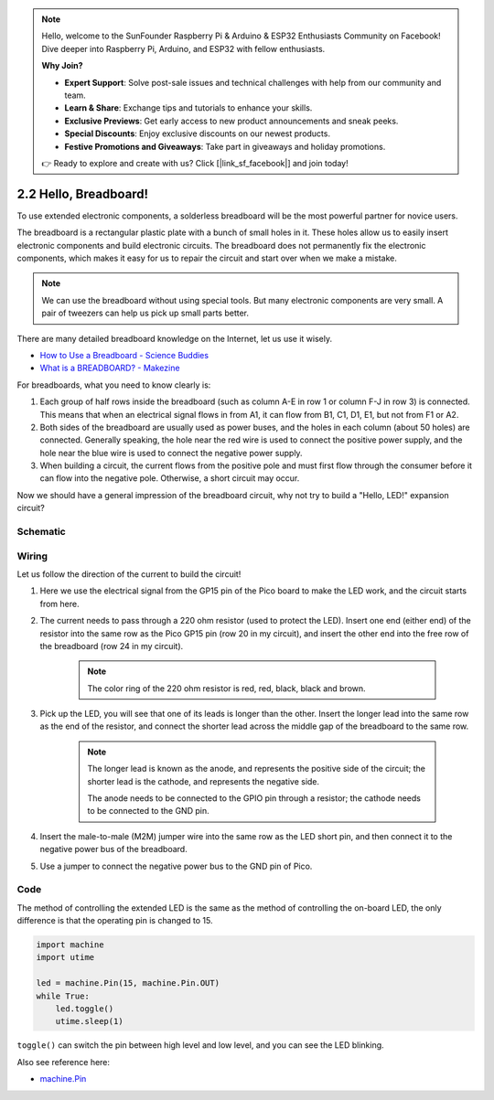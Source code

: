 .. note::

    Hello, welcome to the SunFounder Raspberry Pi & Arduino & ESP32 Enthusiasts Community on Facebook! Dive deeper into Raspberry Pi, Arduino, and ESP32 with fellow enthusiasts.

    **Why Join?**

    - **Expert Support**: Solve post-sale issues and technical challenges with help from our community and team.
    - **Learn & Share**: Exchange tips and tutorials to enhance your skills.
    - **Exclusive Previews**: Get early access to new product announcements and sneak peeks.
    - **Special Discounts**: Enjoy exclusive discounts on our newest products.
    - **Festive Promotions and Giveaways**: Take part in giveaways and holiday promotions.

    👉 Ready to explore and create with us? Click [|link_sf_facebook|] and join today!

.. _py_hello_breadboard:

2.2 Hello, Breadboard!
==========================================
To use extended electronic components, a solderless breadboard will be the most powerful partner for novice users.

The breadboard is a rectangular plastic plate with a bunch of small holes in it. These holes allow us to easily insert electronic components and build electronic circuits. The breadboard does not permanently fix the electronic components, which makes it easy for us to repair the circuit and start over when we make a mistake.

.. note::
    We can use the breadboard without using special tools. But many electronic components are very small. A pair of tweezers can help us pick up small parts better.

There are many detailed breadboard knowledge on the Internet, let us use it wisely.

* `How to Use a Breadboard - Science Buddies <https://www.sciencebuddies.org/science-fair-projects/references/how-to-use-a-breadboard#pth-smd>`_

* `What is a BREADBOARD? - Makezine <https://cdn.makezine.com/uploads/2012/10/breadboardworkshop.pdf>`_

For breadboards, what you need to know clearly is:

1. Each group of half rows inside the breadboard (such as column A-E in row 1 or column F-J in row 3) is connected. This means that when an electrical signal flows in from A1, it can flow from B1, C1, D1, E1, but not from F1 or A2.
#. Both sides of the breadboard are usually used as power buses, and the holes in each column (about 50 holes) are connected. Generally speaking, the hole near the red wire is used to connect the positive power supply, and the hole near the blue wire is used to connect the negative power supply.
#. When building a circuit, the current flows from the positive pole and must first flow through the consumer before it can flow into the negative pole. Otherwise, a short circuit may occur.


Now we should have a general impression of the breadboard circuit, why not try to build a "Hello, LED!" expansion circuit?

Schematic
-----------

.. image:: img/Hello_LED.png

Wiring
-------------------------

.. image:: img/wiring_hello_breadboard.png

Let us follow the direction of the current to build the circuit!

1. Here we use the electrical signal from the GP15 pin of the Pico board to make the LED work, and the circuit starts from here.
#. The current needs to pass through a 220 ohm resistor (used to protect the LED). Insert one end (either end) of the resistor into the same row as the Pico GP15 pin (row 20 in my circuit), and insert the other end into the free row of the breadboard (row 24 in my circuit).

    .. note::
        The color ring of the 220 ohm resistor is red, red, black, black and brown.

#. Pick up the LED, you will see that one of its leads is longer than the other. Insert the longer lead into the same row as the end of the resistor, and connect the shorter lead across the middle gap of the breadboard to the same row.
    
    .. note::
        The longer lead is known as the anode, and represents the positive side of the circuit; the shorter lead is the cathode, and represents the negative side. 

        The anode needs to be connected to the GPIO pin through a resistor; the cathode needs to be connected to the GND pin.

#. Insert the male-to-male (M2M) jumper wire into the same row as the LED short pin, and then connect it to the negative power bus of the breadboard.
#. Use a jumper to connect the negative power bus to the GND pin of Pico.

Code
----------------------------------

The method of controlling the extended LED is the same as the method of controlling the on-board LED, the only difference is that the operating pin is changed to 15.

.. code-block:: python

    import machine
    import utime

    led = machine.Pin(15, machine.Pin.OUT)
    while True:
        led.toggle()
        utime.sleep(1)

``toggle()`` can switch the pin between high level and low level, and you can see the LED blinking.

Also see reference here:

* `machine.Pin <https://docs.micropython.org/en/latest/library/machine.Pin.html>`_